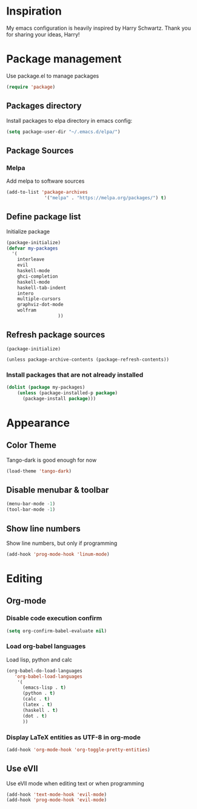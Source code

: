 * Inspiration
  My emacs configuration is heavily inspired by Harry Schwartz. Thank you for sharing your ideas, Harry!
* Package management
  Use package.el to manage packages
  #+BEGIN_SRC emacs-lisp
(require 'package)
  #+END_SRC
** Packages directory
   Install packages to elpa directory in emacs config:
   #+BEGIN_SRC emacs-lisp
(setq package-user-dir "~/.emacs.d/elpa/")
   #+END_SRC
** Package Sources
*** Melpa
    Add melpa to software sources
    #+BEGIN_SRC emacs-lisp
(add-to-list 'package-archives
			  '("melpa" . "https://melpa.org/packages/") t)
    #+END_SRC
** Define package list
   Initialize package
   #+BEGIN_SRC emacs-lisp
     (package-initialize)
     (defvar my-packages
       '(
         interleave
         evil
         haskell-mode
         ghci-completion
         haskell-mode
         haskell-tab-indent
         intero
         multiple-cursors
         graphviz-dot-mode
         wolfram
                        ))
   #+END_SRC

** Refresh package sources
   #+BEGIN_SRC
(package-initialize)

(unless package-archive-contents (package-refresh-contents))
   #+END_SRC
*** Install packages that are not already installed
    #+BEGIN_SRC emacs-lisp
(dolist (package my-packages)
    (unless (package-installed-p package)
      (package-install package)))
    #+END_SRC
    
* Appearance
  
** Color Theme
   Tango-dark is good enough for now
   #+BEGIN_SRC emacs-lisp
   (load-theme 'tango-dark)
   #+END_SRC
** Disable menubar & toolbar

   #+BEGIN_SRC emacs-lisp
(menu-bar-mode -1)
(tool-bar-mode -1)
   #+END_SRC
   
** Show line numbers
   Show line numbers, but only if programming
   #+BEGIN_SRC emacs-lisp
   (add-hook 'prog-mode-hook 'linum-mode)
   #+END_SRC

* Editing
  
** Org-mode
   
   
*** Disable code execution confirm
    #+BEGIN_SRC emacs-lisp
(setq org-confirm-babel-evaluate nil)
    #+END_SRC
*** Load org-babel languages

    Load lisp, python and calc
    #+BEGIN_SRC emacs-lisp
      (org-babel-do-load-languages
         'org-babel-load-languages
          '(
            (emacs-lisp . t)
            (python . t)
            (calc . t)
            (latex . t)
            (haskell . t)
            (dot . t)
            ))
    #+END_SRC

*** Display LaTeX entities as UTF-8 in org-mode
    #+BEGIN_SRC emacs-lisp
(add-hook 'org-mode-hook 'org-toggle-pretty-entities)
    #+END_SRC

** Use eVIl
   Use eVIl mode when editing text or when programming
   #+BEGIN_SRC emacs-lisp
(add-hook 'text-mode-hook 'evil-mode)
(add-hook 'prog-mode-hook 'evil-mode)
   #+END_SRC
   
